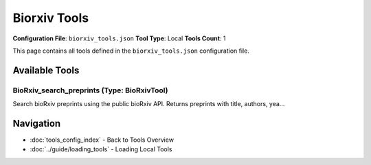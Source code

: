 Biorxiv Tools
=============

**Configuration File**: ``biorxiv_tools.json``
**Tool Type**: Local
**Tools Count**: 1

This page contains all tools defined in the ``biorxiv_tools.json`` configuration file.

Available Tools
---------------

**BioRxiv_search_preprints** (Type: BioRxivTool)
~~~~~~~~~~~~~~~~~~~~~~~~~~~~~~~~~~~~~~~~~~~~~~~~~~

Search bioRxiv preprints using the public bioRxiv API. Returns preprints with title, authors, yea...

.. dropdown:: BioRxiv_search_preprints tool specification

   **Tool Information:**

   * **Name**: ``BioRxiv_search_preprints``
   * **Type**: ``BioRxivTool``
   * **Description**: Search bioRxiv preprints using the public bioRxiv API. Returns preprints with title, authors, year, DOI, and URL.

   **Parameters:**

   * ``query`` (string) (required)
     Search query for bioRxiv preprints. Use keywords separated by spaces to refine your search.

   * ``max_results`` (integer) (required)
     Maximum number of preprints to return. Default is 10, maximum is 200.

   **Example Usage:**

   .. code-block:: python

      query = {
          "name": "BioRxiv_search_preprints",
          "arguments": {
              "query": "example_value",
              "max_results": 10
          }
      }
      result = tu.run(query)


Navigation
----------

* :doc:`tools_config_index` - Back to Tools Overview
* :doc:`../guide/loading_tools` - Loading Local Tools
